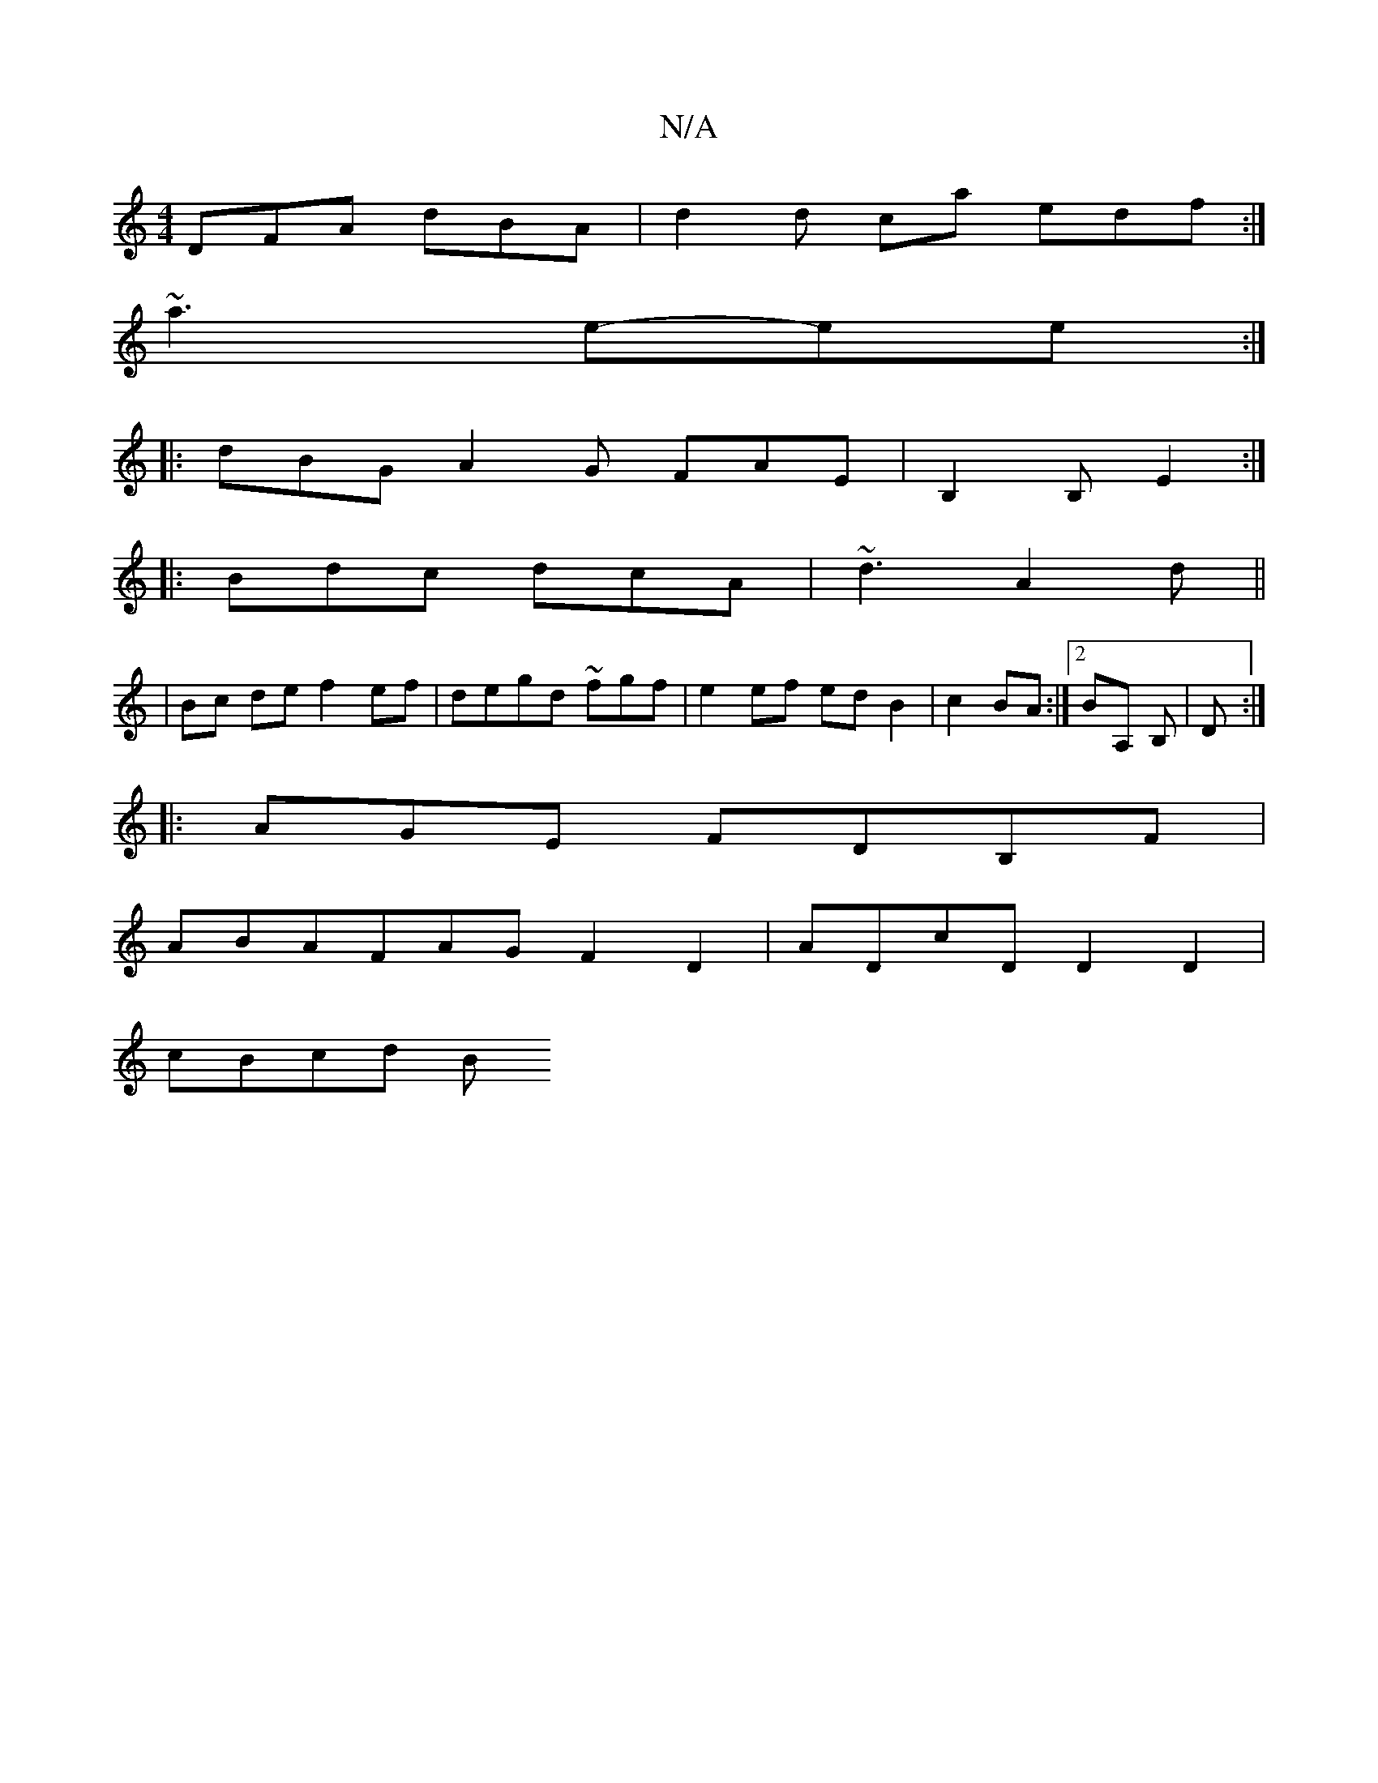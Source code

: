 X:1
T:N/A
M:4/4
R:N/A
K:Cmajor
 DFA dBA | d2 d ca edf :|
~a3 e-ee :|
|: dBG A2 G FAE|B,2B, E2 :|
|: Bdc dcA | ~d3 A2 d ||
|Bc de f2 ef | degd ~2fgf|e2 ef ed B2|c2 BA:|2 BA, B, | D:|
|: AGE FDB,F |
ABAFAG F2 D2 | ADcD D2 D2|
cBcd B(